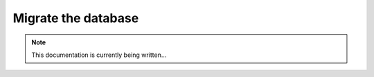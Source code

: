 ====================
Migrate the database
====================

.. note::
    This documentation is currently being written...
